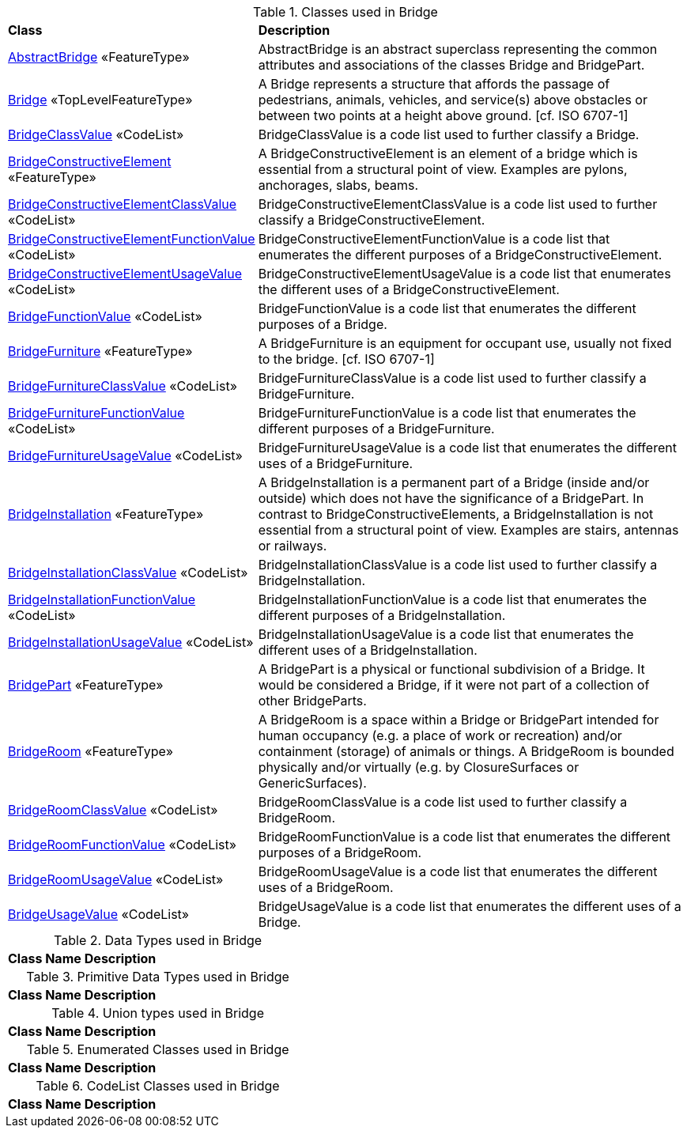 [[Bridge-class-table]]
.Classes used in Bridge
[cols="2,6",options="headers"]
|===
^|*Class* ^|*Description*
|<<AbstractBridge-section,AbstractBridge>> «FeatureType»  |AbstractBridge is an abstract superclass representing the common attributes and associations of the classes Bridge and BridgePart.
|<<Bridge-section,Bridge>> «TopLevelFeatureType»  |A Bridge represents a structure that affords the passage of pedestrians, animals, vehicles, and service(s) above obstacles or between two points at a height above ground. [cf. ISO 6707-1]
|<<BridgeClassValue-section,BridgeClassValue>> «CodeList»  |BridgeClassValue is a code list used to further classify a Bridge.
|<<BridgeConstructiveElement-section,BridgeConstructiveElement>> «FeatureType»  |A BridgeConstructiveElement is an element of a bridge which is essential from a structural point of view. Examples are pylons, anchorages, slabs, beams.
|<<BridgeConstructiveElementClassValue-section,BridgeConstructiveElementClassValue>> «CodeList»  |BridgeConstructiveElementClassValue is a code list used to further classify a BridgeConstructiveElement.
|<<BridgeConstructiveElementFunctionValue-section,BridgeConstructiveElementFunctionValue>> «CodeList»  |BridgeConstructiveElementFunctionValue is a code list that enumerates the different purposes of a BridgeConstructiveElement.
|<<BridgeConstructiveElementUsageValue-section,BridgeConstructiveElementUsageValue>> «CodeList»  |BridgeConstructiveElementUsageValue is a code list that enumerates the different uses of a BridgeConstructiveElement.
|<<BridgeFunctionValue-section,BridgeFunctionValue>> «CodeList»  |BridgeFunctionValue is a code list that enumerates the different purposes of a Bridge.
|<<BridgeFurniture-section,BridgeFurniture>> «FeatureType»  |A BridgeFurniture is an equipment for occupant use, usually not fixed to the bridge. [cf. ISO 6707-1]
|<<BridgeFurnitureClassValue-section,BridgeFurnitureClassValue>> «CodeList»  |BridgeFurnitureClassValue is a code list used to further classify a BridgeFurniture.
|<<BridgeFurnitureFunctionValue-section,BridgeFurnitureFunctionValue>> «CodeList»  |BridgeFurnitureFunctionValue is a code list that enumerates the different purposes of a BridgeFurniture.
|<<BridgeFurnitureUsageValue-section,BridgeFurnitureUsageValue>> «CodeList»  |BridgeFurnitureUsageValue is a code list that enumerates the different uses of a BridgeFurniture.
|<<BridgeInstallation-section,BridgeInstallation>> «FeatureType»  |A BridgeInstallation is a permanent part of a Bridge (inside and/or outside) which does not have the significance of a BridgePart. In contrast to BridgeConstructiveElements, a BridgeInstallation is not essential from a structural point of view. Examples are stairs, antennas or railways.
|<<BridgeInstallationClassValue-section,BridgeInstallationClassValue>> «CodeList»  |BridgeInstallationClassValue is a code list used to further classify a BridgeInstallation.
|<<BridgeInstallationFunctionValue-section,BridgeInstallationFunctionValue>> «CodeList»  |BridgeInstallationFunctionValue is a code list that enumerates the different purposes of a BridgeInstallation.
|<<BridgeInstallationUsageValue-section,BridgeInstallationUsageValue>> «CodeList»  |BridgeInstallationUsageValue is a code list that enumerates the different uses of a BridgeInstallation.
|<<BridgePart-section,BridgePart>> «FeatureType»  |A BridgePart is a physical or functional subdivision of a Bridge. It would be considered a Bridge, if it were not part of a collection of other BridgeParts.
|<<BridgeRoom-section,BridgeRoom>> «FeatureType»  |A BridgeRoom is a space within a Bridge or BridgePart intended for human occupancy (e.g. a place of work or recreation) and/or containment (storage) of animals or things. A BridgeRoom is bounded physically and/or virtually (e.g. by ClosureSurfaces or GenericSurfaces).
|<<BridgeRoomClassValue-section,BridgeRoomClassValue>> «CodeList»  |BridgeRoomClassValue is a code list used to further classify a BridgeRoom.
|<<BridgeRoomFunctionValue-section,BridgeRoomFunctionValue>> «CodeList»  |BridgeRoomFunctionValue is a code list that enumerates the different purposes of a BridgeRoom.
|<<BridgeRoomUsageValue-section,BridgeRoomUsageValue>> «CodeList»  |BridgeRoomUsageValue is a code list that enumerates the different uses of a BridgeRoom.
|<<BridgeUsageValue-section,BridgeUsageValue>> «CodeList»  |BridgeUsageValue is a code list that enumerates the different uses of a Bridge.
|===

[[Bridge-datatypes-table]]
.Data Types used in Bridge
[cols="2,6",options="headers"]
|===
^|*Class Name* ^|*Description*
|===

[[Bridge-primitives-table]]
.Primitive Data Types used in Bridge
[cols="2,6",options="headers"]
|===
^|*Class Name* ^|*Description*
|===

[[Bridge-unions-table]]
.Union types used in Bridge
[cols="2,6",options="headers"]
|===
^|*Class Name* ^|*Description*
|===

[[Bridge-enumeration-table]]
.Enumerated Classes used in Bridge
[cols="2,6",options="headers"]
|===
^|*Class Name* ^|*Description*
|===

[[Bridge-codelist-table]]
.CodeList Classes used in Bridge
[cols="2,6",options="headers"]
|===
^|*Class Name* ^|*Description*
|===  


